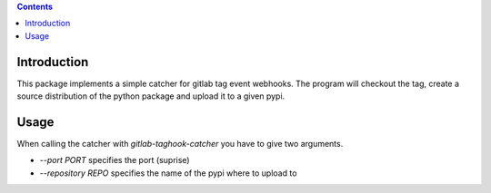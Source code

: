 .. contents::

Introduction
============

This package implements a simple catcher for gitlab tag event
webhooks.  The program will checkout the tag, create a source
distribution of the python package and upload it to a given pypi.

Usage
=====

When calling the catcher with `gitlab-taghook-catcher` you have to give
two arguments.

* `--port PORT` specifies the port (suprise)
* `--repository REPO` specifies the name of the pypi where to upload
  to
